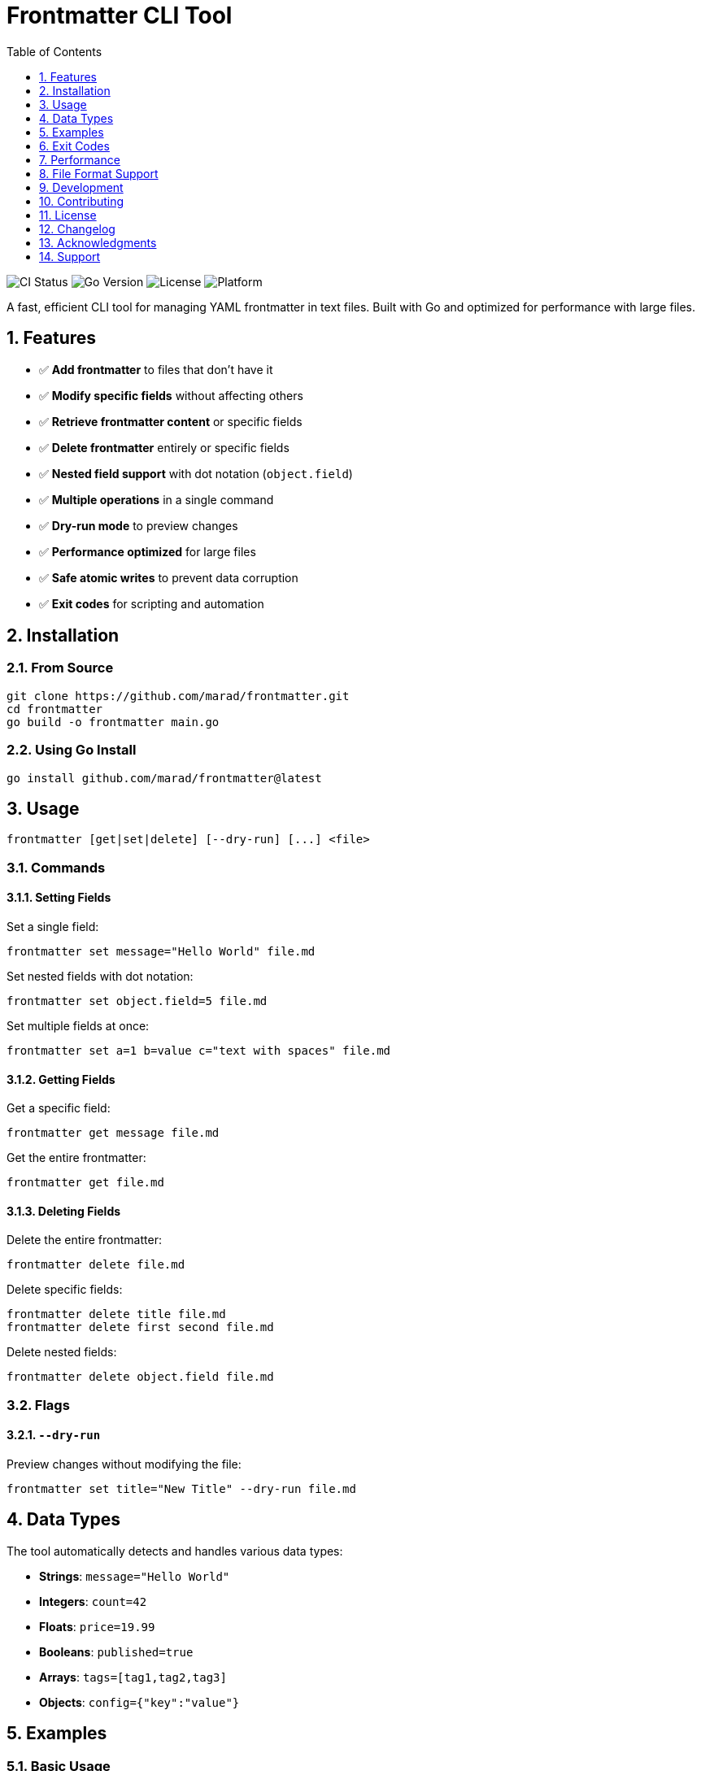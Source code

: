 :toc: up
:toclevels: 1
:sectnums:
:source-highlighter: highlight.js
:icons: font
:experimental:
:description: A powerful CLI tool for managing YAML frontmatter in text files

= Frontmatter CLI Tool

image:https://github.com/marad/frontmatter/workflows/CI/badge.svg[CI Status]
image:https://img.shields.io/badge/Go-1.21+-blue.svg[Go Version]
image:https://img.shields.io/badge/License-MIT-green.svg[License]
image:https://img.shields.io/badge/Platform-macOS%20%7C%20Linux%20%7C%20Windows-lightgrey[Platform]
// image:https://codecov.io/gh/marad/frontmatter/branch/main/graph/badge.svg[Coverage Status]

A fast, efficient CLI tool for managing YAML frontmatter in text files. Built with Go and optimized for performance with large files.

== Features

* ✅ **Add frontmatter** to files that don't have it
* ✅ **Modify specific fields** without affecting others
* ✅ **Retrieve frontmatter content** or specific fields
* ✅ **Delete frontmatter** entirely or specific fields
* ✅ **Nested field support** with dot notation (`object.field`)
* ✅ **Multiple operations** in a single command
* ✅ **Dry-run mode** to preview changes
* ✅ **Performance optimized** for large files
* ✅ **Safe atomic writes** to prevent data corruption
* ✅ **Exit codes** for scripting and automation

== Installation

=== From Source

[source,bash]
----
git clone https://github.com/marad/frontmatter.git
cd frontmatter
go build -o frontmatter main.go
----

=== Using Go Install

[source,bash]
----
go install github.com/marad/frontmatter@latest
----

== Usage

[source,bash]
----
frontmatter [get|set|delete] [--dry-run] [...] <file>
----

=== Commands

==== Setting Fields

Set a single field:
[source,bash]
----
frontmatter set message="Hello World" file.md
----

Set nested fields with dot notation:
[source,bash]
----
frontmatter set object.field=5 file.md
----

Set multiple fields at once:
[source,bash]
----
frontmatter set a=1 b=value c="text with spaces" file.md
----

==== Getting Fields

Get a specific field:
[source,bash]
----
frontmatter get message file.md
----

Get the entire frontmatter:
[source,bash]
----
frontmatter get file.md
----

==== Deleting Fields

Delete the entire frontmatter:
[source,bash]
----
frontmatter delete file.md
----

Delete specific fields:
[source,bash]
----
frontmatter delete title file.md
frontmatter delete first second file.md
----

Delete nested fields:
[source,bash]
----
frontmatter delete object.field file.md
----

=== Flags

==== `--dry-run`

Preview changes without modifying the file:
[source,bash]
----
frontmatter set title="New Title" --dry-run file.md
----

== Data Types

The tool automatically detects and handles various data types:

* **Strings**: `message="Hello World"`
* **Integers**: `count=42`
* **Floats**: `price=19.99`
* **Booleans**: `published=true`
* **Arrays**: `tags=[tag1,tag2,tag3]`
* **Objects**: `config={"key":"value"}`

== Examples

=== Basic Usage

Create a new file with frontmatter:
[source,bash]
----
echo "# My Article" > article.md
frontmatter set title="My First Post" author="John Doe" article.md
----

Result:
[source,yaml]
----
---
title: My First Post
author: John Doe
---
# My Article
----

=== Working with Nested Data

[source,bash]
----
frontmatter set config.database.host="localhost" config.database.port=5432 article.md
----

Result:
[source,yaml]
----
---
config:
  database:
    host: localhost
    port: 5432
---
----

=== Querying Data

[source,bash]
----
# Get specific field
frontmatter get title article.md
# Output: My First Post

# Get nested field
frontmatter get config.database.host article.md
# Output: localhost

# Get entire frontmatter as YAML
frontmatter get article.md
----

=== Batch Operations

[source,bash]
----
# Set multiple fields
frontmatter set \
  title="Updated Title" \
  updated="2025-06-06" \
  tags="[tech,golang,cli]" \
  article.md

# Delete multiple fields
frontmatter delete draft updated article.md
----

== Exit Codes

The tool uses standard exit codes for scripting:

* `0` - Success
* `1` - General error (invalid arguments, file errors, etc.)
* `2` - Not found (field doesn't exist, no frontmatter found)

=== Scripting Example

[source,bash]
----
#!/bin/bash
if frontmatter get published article.md; then
    echo "Article is published"
else
    echo "Article is not published or field doesn't exist"
fi
----

== Performance

The tool is optimized for performance with large files:

* **Optimized I/O**: Only reads frontmatter section for `get` operations
* **Atomic writes**: Uses temporary files to prevent corruption
* **Memory efficient**: Streams large files instead of loading entirely into memory

== File Format Support

The tool works with any text file containing YAML frontmatter:

* **Markdown files** (`.md`, `.markdown`)
* **HTML files** (`.html`, `.htm`)
* **Text files** (`.txt`)
* **Any other text format**

[source,yaml]
----
---
title: My Document
author: John Doe
date: 2025-06-06
tags: [example, demo]
config:
  theme: dark
  language: en
---

Your document content goes here...
----

== Development

=== Requirements

* Go 1.21+ (tested on 1.21.x through 1.24.x)
* Dependencies: `gopkg.in/yaml.v3`

=== CI/CD

The project uses GitHub Actions for continuous integration and delivery:

* **Automated testing** on multiple Go versions (1.21.x - 1.24.x)
* **Cross-platform builds** (Linux, macOS, Windows, FreeBSD)
* **Security scanning** with gosec
* **Automated releases** with pre-built binaries

=== Building

[source,bash]
----
go build -o frontmatter main.go
----

=== Testing

[source,bash]
----
go test -v
----

The test suite includes 30+ comprehensive end-to-end tests that are run on the binary to ensure correct functionality.

== Contributing

I'll be happy to accept contributions! You can suggest changes, report issues, or submit pull requests. Let's talk!

My idea for this tool is to be pretty minimal but do its thing well.

=== Guidelines

* Follow Go best practices and conventions
* Add tests for new functionality
* Update documentation as needed
* Ensure all tests pass before submitting

== License

This project is licensed under the MIT License - see the link:LICENSE[LICENSE] file for details.

== Changelog

See link:CHANGELOG.adoc[CHANGELOG.adoc] for detailed version history and release notes.

== Acknowledgments

* Built with https://gopkg.in/yaml.v3[yaml.v3] for YAML processing

== Support

If you encounter any issues or have questions:

* Check the examples above
* Review the test cases in `main_test.go`
* Open an issue on GitHub
* Verify your YAML syntax is valid

---

*Happy frontmatter managing! 🚀*
